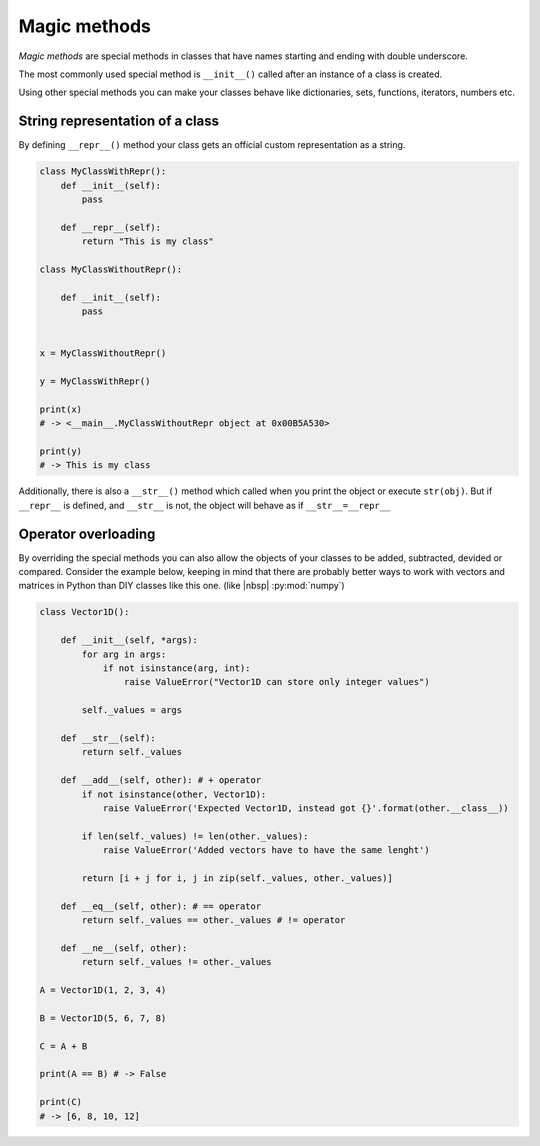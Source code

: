 Magic methods
----------------

*Magic methods* are special methods in classes that have names starting and ending with double underscore.

The most commonly used special method is ``__init__()`` called after an instance of a class is created.

Using other special methods you can make your classes behave like dictionaries, sets, functions, iterators, numbers etc.

String representation of a class
++++++++++++++++++++++++++++++++++++++


By defining ``__repr__()`` method your class gets an official custom representation as a string.

.. code-block:: python

    class MyClassWithRepr():
        def __init__(self):
            pass

        def __repr__(self):
            return "This is my class"

    class MyClassWithoutRepr():

        def __init__(self):
            pass


    x = MyClassWithoutRepr()

    y = MyClassWithRepr()

    print(x)
    # -> <__main__.MyClassWithoutRepr object at 0x00B5A530>

    print(y)
    # -> This is my class

Additionally, there is also a  ``__str__()`` method which called when you print the object or execute ``str(obj)``.
But if ``__repr__`` is defined, and ``__str__`` is not, the object will behave as if ``__str__=__repr__``


Operator overloading
+++++++++++++++++++++++++++++++++++

By overriding the special methods you can also allow the objects of your classes to be added, subtracted, devided or compared.
Consider the example below, keeping in mind that there are probably better ways to work with vectors and matrices in Python than DIY classes like this one. (like |nbsp| :py:mod:`numpy`)

.. code-block:: python

    class Vector1D():

        def __init__(self, *args):
            for arg in args:
                if not isinstance(arg, int):
                    raise ValueError("Vector1D can store only integer values")

            self._values = args

        def __str__(self):
            return self._values

        def __add__(self, other): # + operator
            if not isinstance(other, Vector1D):
                raise ValueError('Expected Vector1D, instead got {}'.format(other.__class__))

            if len(self._values) != len(other._values):
                raise ValueError('Added vectors have to have the same lenght')

            return [i + j for i, j in zip(self._values, other._values)]

        def __eq__(self, other): # == operator
            return self._values == other._values # != operator

        def __ne__(self, other):
            return self._values != other._values

    A = Vector1D(1, 2, 3, 4)

    B = Vector1D(5, 6, 7, 8)

    C = A + B

    print(A == B) # -> False

    print(C)
    # -> [6, 8, 10, 12]
